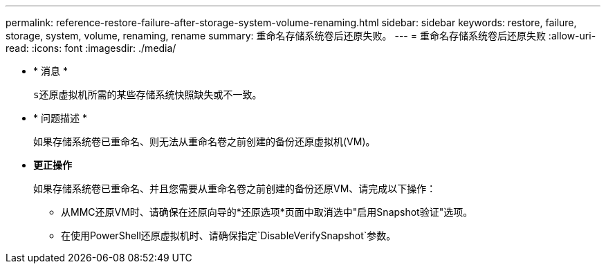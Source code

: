 ---
permalink: reference-restore-failure-after-storage-system-volume-renaming.html 
sidebar: sidebar 
keywords: restore, failure, storage, system, volume, renaming, rename 
summary: 重命名存储系统卷后还原失败。 
---
= 重命名存储系统卷后还原失败
:allow-uri-read: 
:icons: font
:imagesdir: ./media/


* * 消息 *
+
`s还原虚拟机所需的某些存储系统快照缺失或不一致。`

* * 问题描述 *
+
如果存储系统卷已重命名、则无法从重命名卷之前创建的备份还原虚拟机(VM)。

* *更正操作*
+
如果存储系统卷已重命名、并且您需要从重命名卷之前创建的备份还原VM、请完成以下操作：

+
** 从MMC还原VM时、请确保在还原向导的*还原选项*页面中取消选中"启用Snapshot验证"选项。
** 在使用PowerShell还原虚拟机时、请确保指定`DisableVerifySnapshot`参数。



